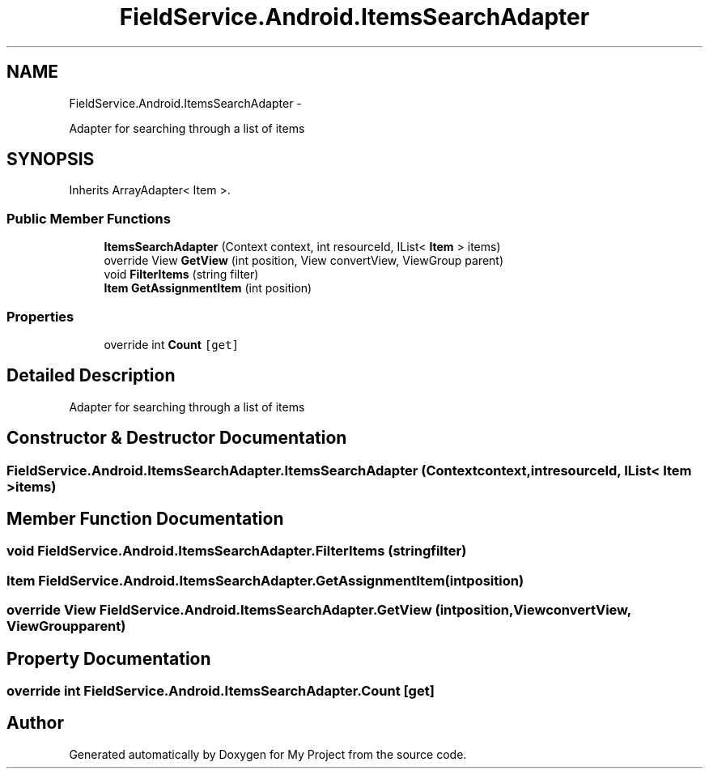 .TH "FieldService.Android.ItemsSearchAdapter" 3 "Tue Jul 1 2014" "My Project" \" -*- nroff -*-
.ad l
.nh
.SH NAME
FieldService.Android.ItemsSearchAdapter \- 
.PP
Adapter for searching through a list of items  

.SH SYNOPSIS
.br
.PP
.PP
Inherits ArrayAdapter< Item >\&.
.SS "Public Member Functions"

.in +1c
.ti -1c
.RI "\fBItemsSearchAdapter\fP (Context context, int resourceId, IList< \fBItem\fP > items)"
.br
.ti -1c
.RI "override View \fBGetView\fP (int position, View convertView, ViewGroup parent)"
.br
.ti -1c
.RI "void \fBFilterItems\fP (string filter)"
.br
.ti -1c
.RI "\fBItem\fP \fBGetAssignmentItem\fP (int position)"
.br
.in -1c
.SS "Properties"

.in +1c
.ti -1c
.RI "override int \fBCount\fP\fC [get]\fP"
.br
.in -1c
.SH "Detailed Description"
.PP 
Adapter for searching through a list of items 


.SH "Constructor & Destructor Documentation"
.PP 
.SS "FieldService\&.Android\&.ItemsSearchAdapter\&.ItemsSearchAdapter (Contextcontext, intresourceId, IList< \fBItem\fP >items)"

.SH "Member Function Documentation"
.PP 
.SS "void FieldService\&.Android\&.ItemsSearchAdapter\&.FilterItems (stringfilter)"

.SS "\fBItem\fP FieldService\&.Android\&.ItemsSearchAdapter\&.GetAssignmentItem (intposition)"

.SS "override View FieldService\&.Android\&.ItemsSearchAdapter\&.GetView (intposition, ViewconvertView, ViewGroupparent)"

.SH "Property Documentation"
.PP 
.SS "override int FieldService\&.Android\&.ItemsSearchAdapter\&.Count\fC [get]\fP"


.SH "Author"
.PP 
Generated automatically by Doxygen for My Project from the source code\&.
